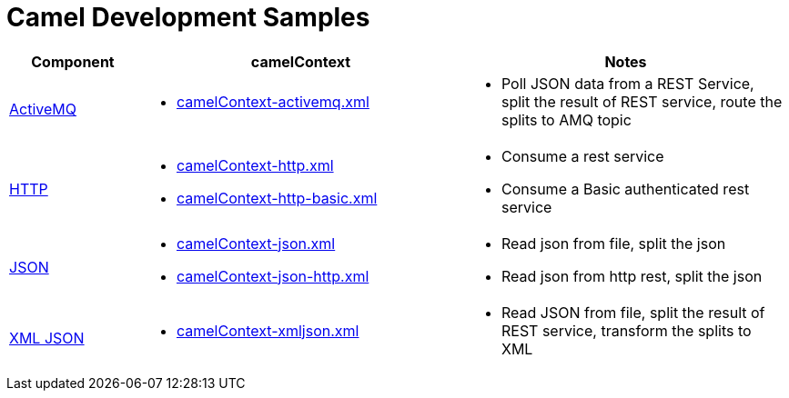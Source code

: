 = Camel Development Samples

[cols="2,5a,5a"]
|===
|Component |camelContext |Notes

|http://camel.apache.org/activemq.html[ActiveMQ]
|
* link:src/main/resources/camelContext-activemq.xml[camelContext-activemq.xml]
|
* Poll JSON data from a REST Service, split the result of REST service, route the splits to AMQ topic

|http://camel.apache.org/http.html[HTTP]
|
* link:src/main/resources/camelContext-http.xml[camelContext-http.xml] 
* link:src/main/resources/camelContext-http-basic.xml[camelContext-http-basic.xml]
|
* Consume a rest service
* Consume a Basic authenticated rest service

|http://camel.apache.org/json.html[JSON]
|
* link:src/main/resources/camelContext-json.xml[camelContext-json.xml] 
* link:src/main/resources/camelContext-json-http.xml[camelContext-json-http.xml]
|
* Read json from file, split the json
* Read json from http rest, split the json

|http://camel.apache.org/xmljson.html[XML JSON]
|
* link:src/main/resources/camelContext-xmljson.xml[camelContext-xmljson.xml]
|
* Read JSON from file, split the result of REST service, transform the splits to XML

|===
